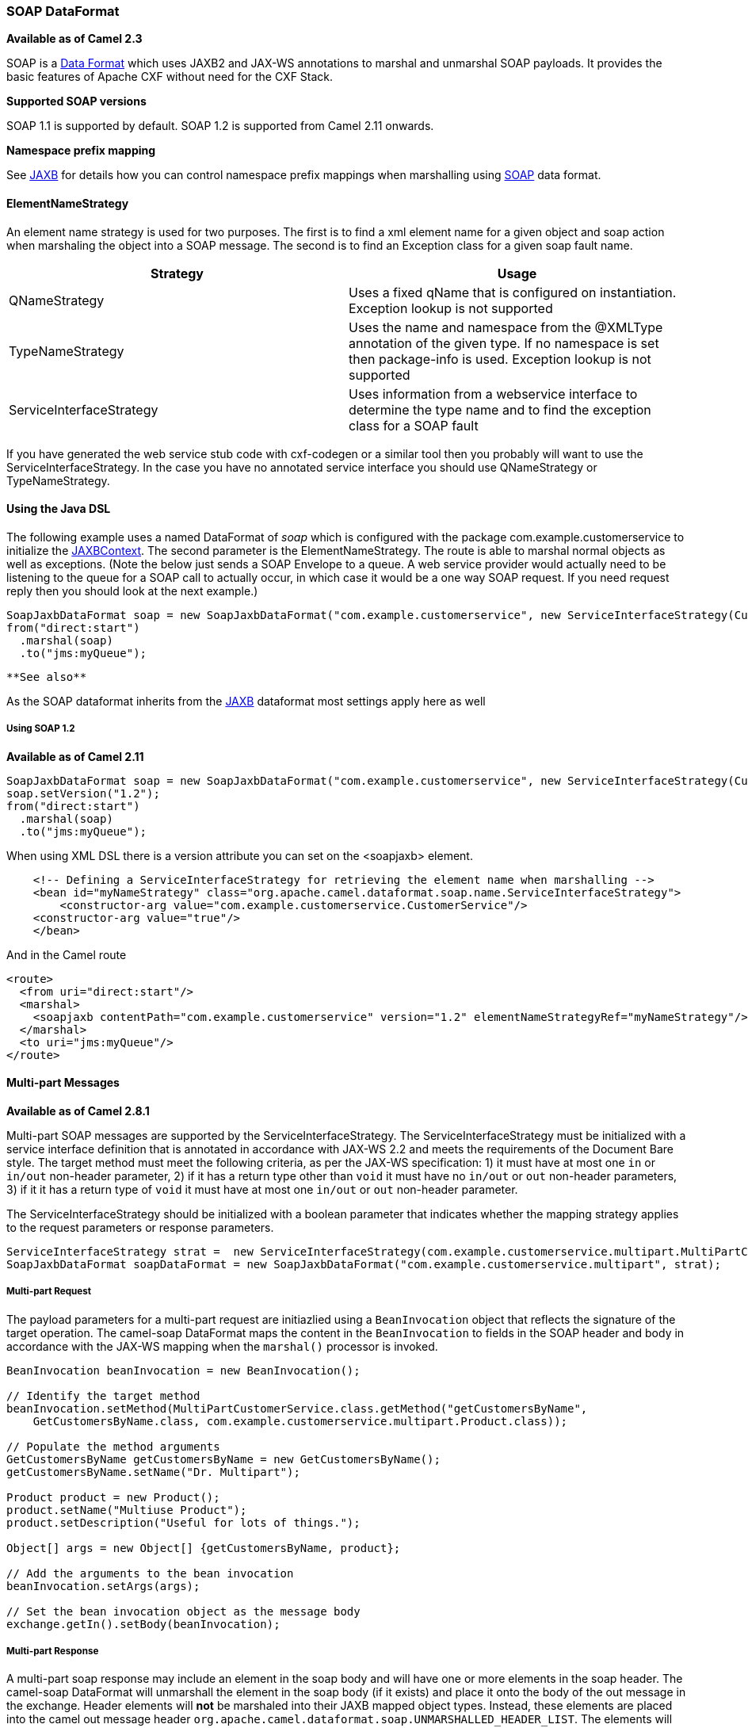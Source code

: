 [[ConfluenceContent]]
[[SOAP-SOAPDataFormat]]
SOAP DataFormat
~~~~~~~~~~~~~~~

*Available as of Camel 2.3*

SOAP is a link:data-format.html[Data Format] which uses JAXB2 and JAX-WS
annotations to marshal and unmarshal SOAP payloads. It provides the
basic features of Apache CXF without need for the CXF Stack.

**Supported SOAP versions**

SOAP 1.1 is supported by default. SOAP 1.2 is supported from Camel 2.11
onwards.

**Namespace prefix mapping**

See link:jaxb.html[JAXB] for details how you can control namespace
prefix mappings when marshalling using link:soap.html[SOAP] data format.

[[SOAP-ElementNameStrategy]]
ElementNameStrategy
^^^^^^^^^^^^^^^^^^^

An element name strategy is used for two purposes. The first is to find
a xml element name for a given object and soap action when marshaling
the object into a SOAP message. The second is to find an Exception class
for a given soap fault name.

[width="100%",cols="50%,50%",options="header",]
|=======================================================================
|Strategy |Usage
|QNameStrategy |Uses a fixed qName that is configured on instantiation.
Exception lookup is not supported

|TypeNameStrategy |Uses the name and namespace from the @XMLType
annotation of the given type. If no namespace is set then package-info
is used. Exception lookup is not supported

|ServiceInterfaceStrategy |Uses information from a webservice interface
to determine the type name and to find the exception class for a SOAP
fault
|=======================================================================

If you have generated the web service stub code with cxf-codegen or a
similar tool then you probably will want to use the
ServiceInterfaceStrategy. In the case you have no annotated service
interface you should use QNameStrategy or TypeNameStrategy.

[[SOAP-UsingtheJavaDSL]]
Using the Java DSL
^^^^^^^^^^^^^^^^^^

The following example uses a named DataFormat of _soap_ which is
configured with the package com.example.customerservice to initialize
the
http://java.sun.com/javase/6/docs/api/javax/xml/bind/JAXBContext.html[JAXBContext].
The second parameter is the ElementNameStrategy. The route is able to
marshal normal objects as well as exceptions. (Note the below just sends
a SOAP Envelope to a queue. A web service provider would actually need
to be listening to the queue for a SOAP call to actually occur, in which
case it would be a one way SOAP request. If you need request reply then
you should look at the next example.)

[source,brush:,java;,gutter:,false;,theme:,Default]
----
SoapJaxbDataFormat soap = new SoapJaxbDataFormat("com.example.customerservice", new ServiceInterfaceStrategy(CustomerService.class));
from("direct:start")
  .marshal(soap)
  .to("jms:myQueue");
----

[Tip]
====
 **See also**

As the SOAP dataformat inherits from the link:jaxb.html[JAXB] dataformat
most settings apply here as well

====

[[SOAP-UsingSOAP1.2]]
Using SOAP 1.2
++++++++++++++

*Available as of Camel 2.11*

[source,brush:,java;,gutter:,false;,theme:,Default]
----
SoapJaxbDataFormat soap = new SoapJaxbDataFormat("com.example.customerservice", new ServiceInterfaceStrategy(CustomerService.class));
soap.setVersion("1.2");
from("direct:start")
  .marshal(soap)
  .to("jms:myQueue");
----

When using XML DSL there is a version attribute you can set on the
<soapjaxb> element.

[source,brush:,java;,gutter:,false;,theme:,Default]
----
    <!-- Defining a ServiceInterfaceStrategy for retrieving the element name when marshalling -->
    <bean id="myNameStrategy" class="org.apache.camel.dataformat.soap.name.ServiceInterfaceStrategy">
        <constructor-arg value="com.example.customerservice.CustomerService"/>
    <constructor-arg value="true"/>
    </bean>
----

And in the Camel route

[source,brush:,java;,gutter:,false;,theme:,Default]
----
<route>
  <from uri="direct:start"/>
  <marshal>
    <soapjaxb contentPath="com.example.customerservice" version="1.2" elementNameStrategyRef="myNameStrategy"/>
  </marshal>
  <to uri="jms:myQueue"/>
</route>
----

[[SOAP-Multi-partMessages]]
Multi-part Messages
^^^^^^^^^^^^^^^^^^^

*Available as of Camel 2.8.1*

Multi-part SOAP messages are supported by the ServiceInterfaceStrategy.
The ServiceInterfaceStrategy must be initialized with a service
interface definition that is annotated in accordance with JAX-WS 2.2 and
meets the requirements of the Document Bare style. The target method
must meet the following criteria, as per the JAX-WS specification: 1) it
must have at most one `in` or `in/out` non-header parameter, 2) if it
has a return type other than `void` it must have no `in/out` or `out`
non-header parameters, 3) if it it has a return type of `void` it must
have at most one `in/out` or `out` non-header parameter.

The ServiceInterfaceStrategy should be initialized with a boolean
parameter that indicates whether the mapping strategy applies to the
request parameters or response parameters.

[source,brush:,java;,gutter:,false;,theme:,Default]
----
ServiceInterfaceStrategy strat =  new ServiceInterfaceStrategy(com.example.customerservice.multipart.MultiPartCustomerService.class, true);
SoapJaxbDataFormat soapDataFormat = new SoapJaxbDataFormat("com.example.customerservice.multipart", strat);
----

[[SOAP-Multi-partRequest]]
Multi-part Request
++++++++++++++++++

The payload parameters for a multi-part request are initiazlied using a
`BeanInvocation` object that reflects the signature of the target
operation. The camel-soap DataFormat maps the content in the
`BeanInvocation` to fields in the SOAP header and body in accordance
with the JAX-WS mapping when the `marshal()` processor is invoked.

[source,brush:,java;,gutter:,false;,theme:,Default]
----
BeanInvocation beanInvocation = new BeanInvocation();

// Identify the target method
beanInvocation.setMethod(MultiPartCustomerService.class.getMethod("getCustomersByName", 
    GetCustomersByName.class, com.example.customerservice.multipart.Product.class));

// Populate the method arguments
GetCustomersByName getCustomersByName = new GetCustomersByName();
getCustomersByName.setName("Dr. Multipart");
                
Product product = new Product();
product.setName("Multiuse Product");
product.setDescription("Useful for lots of things.");
                
Object[] args = new Object[] {getCustomersByName, product};

// Add the arguments to the bean invocation
beanInvocation.setArgs(args);

// Set the bean invocation object as the message body
exchange.getIn().setBody(beanInvocation); 
----

[[SOAP-Multi-partResponse]]
Multi-part Response
+++++++++++++++++++

A multi-part soap response may include an element in the soap body and
will have one or more elements in the soap header. The camel-soap
DataFormat will unmarshall the element in the soap body (if it exists)
and place it onto the body of the out message in the exchange. Header
elements will *not* be marshaled into their JAXB mapped object types.
Instead, these elements are placed into the camel out message header
`org.apache.camel.dataformat.soap.UNMARSHALLED_HEADER_LIST`. The
elements will appear either as element instance values, or as
JAXBElement values, depending upon the setting for the
`ignoreJAXBElement` property. This property is inherited from
camel-jaxb.

You can also have the camel-soap DataFormate ignore header content
all-together by setting the `ignoreUnmarshalledHeaders` value to `true`.

[[SOAP-HolderObjectmapping]]
Holder Object mapping
+++++++++++++++++++++

JAX-WS specifies the use of a type-parameterized `javax.xml.ws.Holder`
object for `In/Out` and `Out` parameters. A `Holder` object may be used
when building the `BeanInvocation`, or you may use an instance of the
parameterized-type directly. The camel-soap DataFormat marshals Holder
values in accordance with the JAXB mapping for the class of the
`Holder`'s value. No mapping is provided for `Holder` objects in an
unmarshalled response.

[[SOAP-Examples]]
Examples
^^^^^^^^

[[SOAP-Webserviceclient]]
Webservice client
+++++++++++++++++

The following route supports marshalling the request and unmarshalling a
response or fault.

[source,brush:,java;,gutter:,false;,theme:,Default]
----
String WS_URI = "cxf://http://myserver/customerservice?serviceClass=com.example.customerservice&dataFormat=MESSAGE";
SoapJaxbDataFormat soapDF = new SoapJaxbDataFormat("com.example.customerservice", new ServiceInterfaceStrategy(CustomerService.class));
from("direct:customerServiceClient")
  .onException(Exception.class)
    .handled(true)
    .unmarshal(soapDF)
  .end()
  .marshal(soapDF)
  .to(WS_URI)
  .unmarshal(soapDF);
----

The below snippet creates a proxy for the service interface and makes a
SOAP call to the above route.

[source,brush:,java;,gutter:,false;,theme:,Default]
----
import org.apache.camel.Endpoint;
import org.apache.camel.component.bean.ProxyHelper;
...

Endpoint startEndpoint = context.getEndpoint("direct:customerServiceClient");
ClassLoader classLoader = Thread.currentThread().getContextClassLoader();
// CustomerService below is the service endpoint interface, *not* the javax.xml.ws.Service subclass
CustomerService proxy = ProxyHelper.createProxy(startEndpoint, classLoader, CustomerService.class);
GetCustomersByNameResponse response = proxy.getCustomersByName(new GetCustomersByName());
----

[[SOAP-WebserviceServer]]
Webservice Server
+++++++++++++++++

Using the following route sets up a webservice server that listens on
jms queue customerServiceQueue and processes requests using the class
CustomerServiceImpl. The customerServiceImpl of course should implement
the interface CustomerService. Instead of directly instantiating the
server class it could be defined in a spring context as a regular bean.

[source,brush:,java;,gutter:,false;,theme:,Default]
----
SoapJaxbDataFormat soapDF = new SoapJaxbDataFormat("com.example.customerservice", new ServiceInterfaceStrategy(CustomerService.class));
CustomerService serverBean = new CustomerServiceImpl();
from("jms://queue:customerServiceQueue")
  .onException(Exception.class)
    .handled(true)
    .marshal(soapDF)
  .end()
  .unmarshal(soapDF)
  .bean(serverBean)
  .marshal(soapDF);
----

[[SOAP-Dependencies]]
Dependencies
^^^^^^^^^^^^

To use the SOAP dataformat in your camel routes you need to add the
following dependency to your pom.

[source,brush:,java;,gutter:,false;,theme:,Default]
----
<dependency>
  <groupId>org.apache.camel</groupId>
  <artifactId>camel-soap</artifactId>
  <version>2.3.0</version>
</dependency>
----
